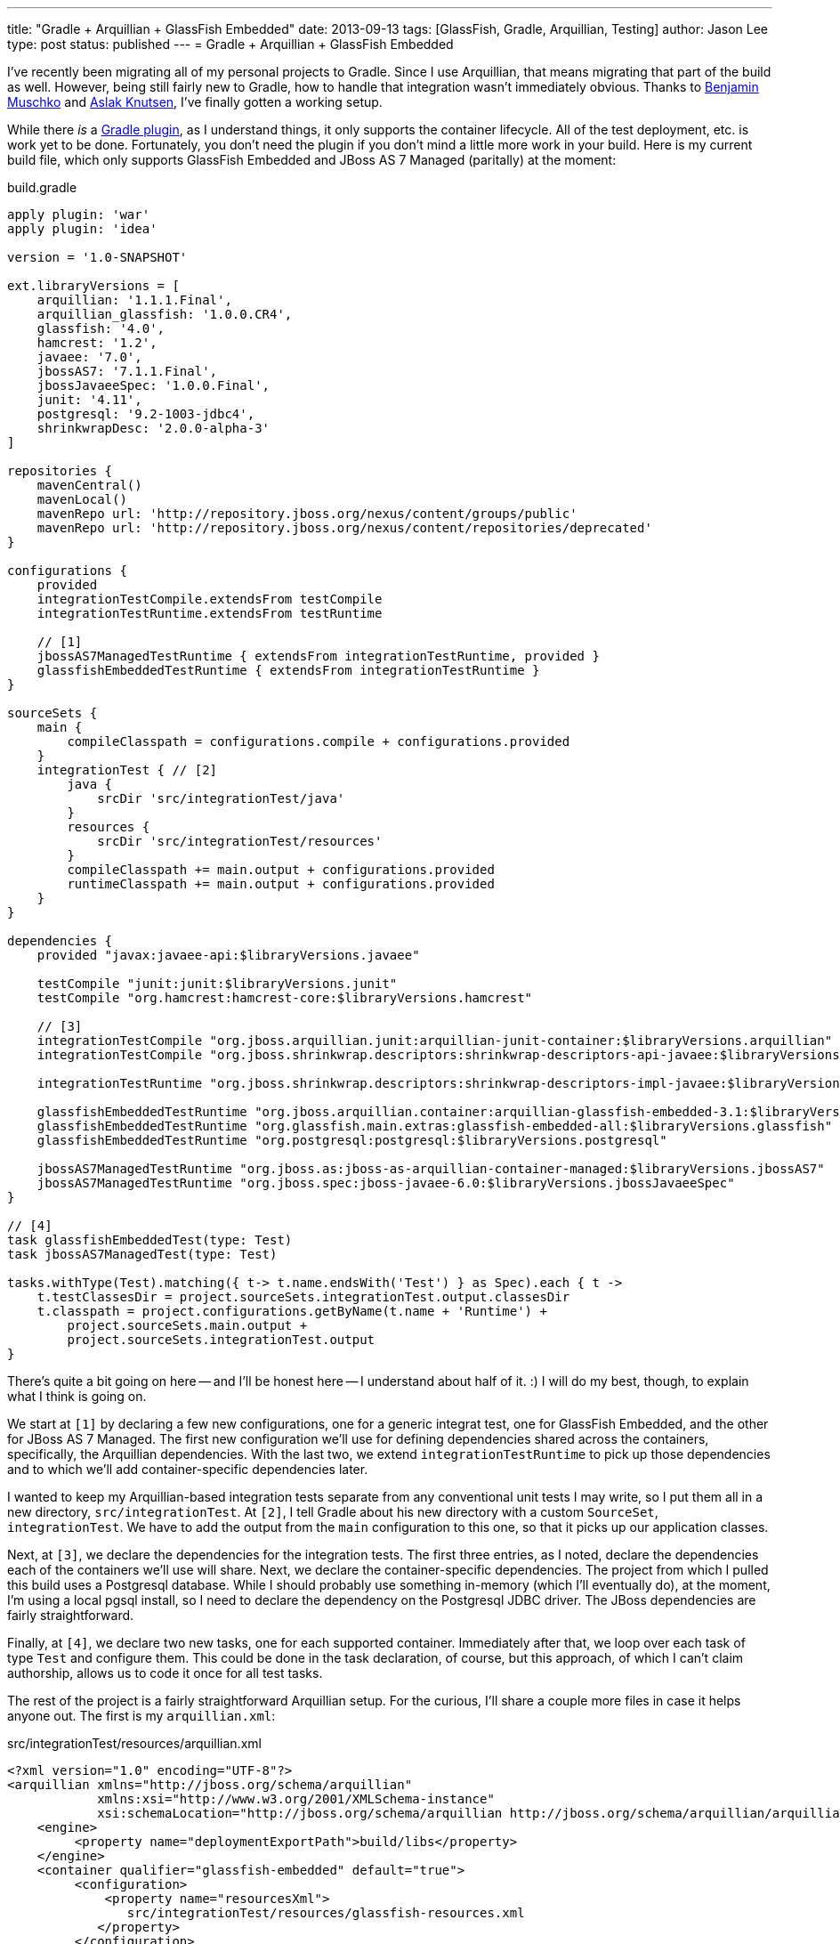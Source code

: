 ---
title: "Gradle + Arquillian + GlassFish Embedded"
date: 2013-09-13
tags: [GlassFish, Gradle, Arquillian, Testing]
author: Jason Lee
type: post
status: published
---
= Gradle + Arquillian + GlassFish Embedded

I've recently been migrating all of my personal projects to Gradle. Since I use Arquillian, that means migrating that part of the build as well. However, being still fairly new to Gradle, how to handle that integration wasn't immediately obvious. Thanks to https://twitter.com/bmuschko[Benjamin Muschko] and https://twitter.com/aslakknutsen[Aslak Knutsen], I've finally gotten a working setup.

// more

While there _is_ a https://github.com/aslakknutsen/arquillian-gradle-plugin[Gradle plugin], as I understand things, it only supports the container lifecycle. All of the test deployment, etc. is work yet to be done. Fortunately, you don't need the plugin if you don't mind a little more work in your build.  Here is my current build file, which only supports GlassFish Embedded and JBoss AS 7 Managed (paritally) at the moment:

.build.gradle
[source,groovy,linenums]
----
apply plugin: 'war'
apply plugin: 'idea'

version = '1.0-SNAPSHOT'

ext.libraryVersions = [
    arquillian: '1.1.1.Final',
    arquillian_glassfish: '1.0.0.CR4',
    glassfish: '4.0',
    hamcrest: '1.2',
    javaee: '7.0',
    jbossAS7: '7.1.1.Final',
    jbossJavaeeSpec: '1.0.0.Final',
    junit: '4.11',
    postgresql: '9.2-1003-jdbc4',
    shrinkwrapDesc: '2.0.0-alpha-3'
]

repositories {
    mavenCentral()
    mavenLocal()
    mavenRepo url: 'http://repository.jboss.org/nexus/content/groups/public'
    mavenRepo url: 'http://repository.jboss.org/nexus/content/repositories/deprecated'
}

configurations {
    provided
    integrationTestCompile.extendsFrom testCompile
    integrationTestRuntime.extendsFrom testRuntime

    // [1]
    jbossAS7ManagedTestRuntime { extendsFrom integrationTestRuntime, provided }
    glassfishEmbeddedTestRuntime { extendsFrom integrationTestRuntime }
}

sourceSets {
    main {
        compileClasspath = configurations.compile + configurations.provided
    }
    integrationTest { // [2]
        java {
            srcDir 'src/integrationTest/java'
        }
        resources {
            srcDir 'src/integrationTest/resources'
        }
        compileClasspath += main.output + configurations.provided
        runtimeClasspath += main.output + configurations.provided
    }
}

dependencies {
    provided "javax:javaee-api:$libraryVersions.javaee"

    testCompile "junit:junit:$libraryVersions.junit"
    testCompile "org.hamcrest:hamcrest-core:$libraryVersions.hamcrest"

    // [3]
    integrationTestCompile "org.jboss.arquillian.junit:arquillian-junit-container:$libraryVersions.arquillian"
    integrationTestCompile "org.jboss.shrinkwrap.descriptors:shrinkwrap-descriptors-api-javaee:$libraryVersions.shrinkwrapDesc"

    integrationTestRuntime "org.jboss.shrinkwrap.descriptors:shrinkwrap-descriptors-impl-javaee:$libraryVersions.shrinkwrapDesc"

    glassfishEmbeddedTestRuntime "org.jboss.arquillian.container:arquillian-glassfish-embedded-3.1:$libraryVersions.arquillian_glassfish"
    glassfishEmbeddedTestRuntime "org.glassfish.main.extras:glassfish-embedded-all:$libraryVersions.glassfish"
    glassfishEmbeddedTestRuntime "org.postgresql:postgresql:$libraryVersions.postgresql"

    jbossAS7ManagedTestRuntime "org.jboss.as:jboss-as-arquillian-container-managed:$libraryVersions.jbossAS7"
    jbossAS7ManagedTestRuntime "org.jboss.spec:jboss-javaee-6.0:$libraryVersions.jbossJavaeeSpec"
}

// [4]
task glassfishEmbeddedTest(type: Test)
task jbossAS7ManagedTest(type: Test)

tasks.withType(Test).matching({ t-> t.name.endsWith('Test') } as Spec).each { t ->
    t.testClassesDir = project.sourceSets.integrationTest.output.classesDir
    t.classpath = project.configurations.getByName(t.name + 'Runtime') +
        project.sourceSets.main.output +
        project.sourceSets.integrationTest.output
}
----

There's quite a bit going on here -- and I'll be honest here -- I understand about half of it. :) I will do my best, though, to explain what I think is going on.

We start at `[1]` by declaring a few new configurations, one for a generic integrat test, one for GlassFish Embedded, and the other for JBoss AS 7 Managed. The first new configuration we'll use for defining dependencies shared across the containers, specifically, the Arquillian dependencies. With the last two, we extend   `integrationTestRuntime` to pick up those dependencies and to which we'll add container-specific dependencies later.

I wanted to keep my Arquillian-based integration tests separate from any conventional unit tests I may write, so I put them all in a new directory, `src/integrationTest`. At `[2]`, I tell Gradle about his new directory with a custom `SourceSet`, `integrationTest`. We have to add the output from the `main` configuration to this one, so that it picks up our application classes.

Next, at `[3]`, we declare the dependencies for the integration tests. The first three entries, as I noted, declare the dependencies each of the containers we'll use will share. Next, we declare the container-specific dependencies. The project from which I pulled this build uses a Postgresql database. While I should probably use something in-memory (which I'll eventually do), at the moment, I'm using a local pgsql install, so I need to declare the dependency on the Postgresql JDBC driver.  The JBoss dependencies are fairly straightforward.

Finally, at `[4]`, we declare two new tasks, one for each supported container. Immediately after that, we loop over each task of type `Test` and configure them. This could be done in the task declaration, of course, but this approach, of which I can't claim authorship, allows us to code it once for all test tasks.

The rest of the project is a fairly straightforward Arquillian setup. For the curious, I'll share a couple more files in case it helps anyone out. The first is my `arquillian.xml`:

.src/integrationTest/resources/arquillian.xml
[source,xml,linenums]
----
<?xml version="1.0" encoding="UTF-8"?>
<arquillian xmlns="http://jboss.org/schema/arquillian"
            xmlns:xsi="http://www.w3.org/2001/XMLSchema-instance"
            xsi:schemaLocation="http://jboss.org/schema/arquillian http://jboss.org/schema/arquillian/arquillian_1_0.xsd">
    <engine>
         <property name="deploymentExportPath">build/libs</property>
    </engine>
    <container qualifier="glassfish-embedded" default="true">
         <configuration>
             <property name="resourcesXml">
                src/integrationTest/resources/glassfish-resources.xml
            </property>
         </configuration>
    </container>

    <container qualifier="jbossas-managed-7">
        <configuration>
            <property name="jbossHome">jboss7</property>
        </configuration>
    </container>
</arquillian>
----

.src/integrationTest/resources/glassfish-resources.xml
[source,xml,linenums]
----
<?xml version="1.0" encoding="UTF-8"?>
<!DOCTYPE resources PUBLIC
    "-//GlassFish.org//DTD GlassFish Application Server 3.1 Resource Definitions//EN"
    "http://glassfish.org/dtds/glassfish-resources_1_5.dtd">
<resources>
    <jdbc-connection-pool
            datasource-classname="org.postgresql.xa.PGXADataSource"
            res-type: "javax.sql.XADataSource"
            name="FrenchPressPool">
        <property name="user" value="frenchpress"></property>
        <property name="password" value="fp"></property>
        <property name="databaseName" value="frenchpress"></property>
        <property name="serverName" value="localhost"></property>
    </jdbc-connection-pool>
    <jdbc-resource pool-name="FrenchPressPool" jndi-name="jdbc/frenchpress"/>
</resources>
----

You can find the entire app in my https://bitbucket.org/jdlee/frenchpress[BitBucket repo]. If you have any questions, suggestions, improvements, etc. in either this Gradle build or the app itself, I'll happily take pull requests. :)
